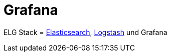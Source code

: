 = Grafana
:linkattrs:
:toc:		macro
:toc-title:	Inhalt

ELG Stack = link:Elasticsearch.adoc[Elasticsearch], link:Logstash.adoc[Logstash] und Grafana

// End of ntpstats-ng/doc/de/doc/Grafana.adoc
